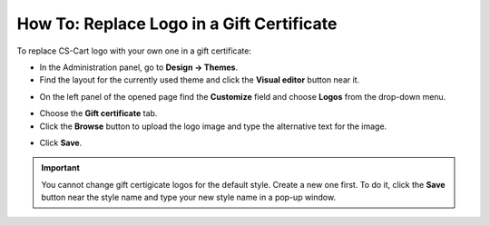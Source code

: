 ******************************************
How To: Replace Logo in a Gift Certificate
******************************************

To replace CS-Cart logo with your own one in a gift certificate:

*   In the Administration panel, go to **Design → Themes**.
*   Find the layout for the currently used theme and click the **Visual editor** button near it.

.. image:: img/gift_logo_01.png
	:align: center
	:alt: The Themes section

*   On the left panel of the opened page find the **Customize** field and choose **Logos** from the drop-down menu.

.. image:: img/gift_logo_02.png
	:align: center
	:alt: Logos

*   Choose the **Gift certificate** tab.
*   Click the **Browse** button to upload the logo image and type the alternative text for the image.

.. image:: img/gift_logo_03.png
	:align: center
	:alt: Gift certificate

*   Click **Save**.

.. important ::

	You cannot change gift certigicate logos for the default style. Create a new one first. To do it, click the **Save** button near the style name and type your new style name in a pop-up window.